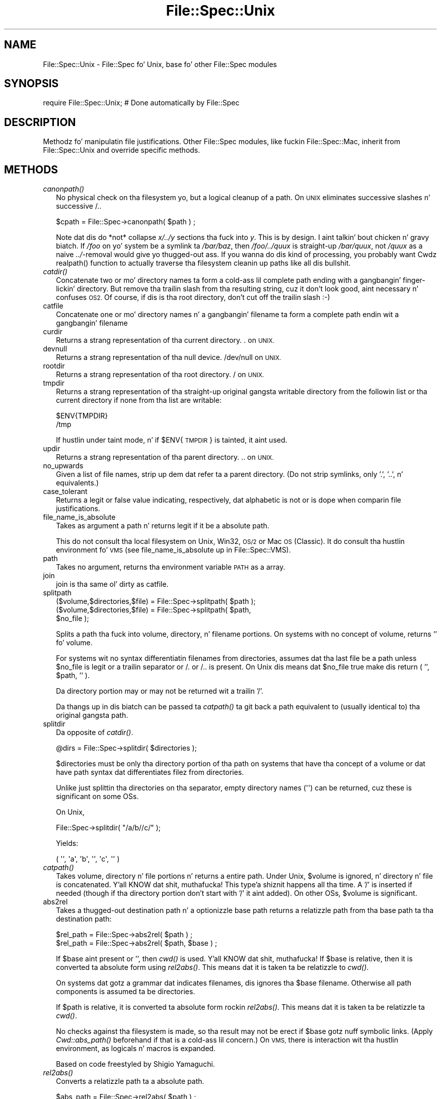 .\" Automatically generated by Pod::Man 2.27 (Pod::Simple 3.28)
.\"
.\" Standard preamble:
.\" ========================================================================
.de Sp \" Vertical space (when we can't use .PP)
.if t .sp .5v
.if n .sp
..
.de Vb \" Begin verbatim text
.ft CW
.nf
.ne \\$1
..
.de Ve \" End verbatim text
.ft R
.fi
..
.\" Set up some characta translations n' predefined strings.  \*(-- will
.\" give a unbreakable dash, \*(PI'ma give pi, \*(L" will give a left
.\" double quote, n' \*(R" will give a right double quote.  \*(C+ will
.\" give a sickr C++.  Capital omega is used ta do unbreakable dashes and
.\" therefore won't be available.  \*(C` n' \*(C' expand ta `' up in nroff,
.\" not a god damn thang up in troff, fo' use wit C<>.
.tr \(*W-
.ds C+ C\v'-.1v'\h'-1p'\s-2+\h'-1p'+\s0\v'.1v'\h'-1p'
.ie n \{\
.    dz -- \(*W-
.    dz PI pi
.    if (\n(.H=4u)&(1m=24u) .ds -- \(*W\h'-12u'\(*W\h'-12u'-\" diablo 10 pitch
.    if (\n(.H=4u)&(1m=20u) .ds -- \(*W\h'-12u'\(*W\h'-8u'-\"  diablo 12 pitch
.    dz L" ""
.    dz R" ""
.    dz C` ""
.    dz C' ""
'br\}
.el\{\
.    dz -- \|\(em\|
.    dz PI \(*p
.    dz L" ``
.    dz R" ''
.    dz C`
.    dz C'
'br\}
.\"
.\" Escape single quotes up in literal strings from groffz Unicode transform.
.ie \n(.g .ds Aq \(aq
.el       .ds Aq '
.\"
.\" If tha F regista is turned on, we'll generate index entries on stderr for
.\" titlez (.TH), headaz (.SH), subsections (.SS), shit (.Ip), n' index
.\" entries marked wit X<> up in POD.  Of course, you gonna gotta process the
.\" output yo ass up in some meaningful fashion.
.\"
.\" Avoid warnin from groff bout undefined regista 'F'.
.de IX
..
.nr rF 0
.if \n(.g .if rF .nr rF 1
.if (\n(rF:(\n(.g==0)) \{
.    if \nF \{
.        de IX
.        tm Index:\\$1\t\\n%\t"\\$2"
..
.        if !\nF==2 \{
.            nr % 0
.            nr F 2
.        \}
.    \}
.\}
.rr rF
.\"
.\" Accent mark definitions (@(#)ms.acc 1.5 88/02/08 SMI; from UCB 4.2).
.\" Fear. Shiiit, dis aint no joke.  Run. I aint talkin' bout chicken n' gravy biatch.  Save yo ass.  No user-serviceable parts.
.    \" fudge factors fo' nroff n' troff
.if n \{\
.    dz #H 0
.    dz #V .8m
.    dz #F .3m
.    dz #[ \f1
.    dz #] \fP
.\}
.if t \{\
.    dz #H ((1u-(\\\\n(.fu%2u))*.13m)
.    dz #V .6m
.    dz #F 0
.    dz #[ \&
.    dz #] \&
.\}
.    \" simple accents fo' nroff n' troff
.if n \{\
.    dz ' \&
.    dz ` \&
.    dz ^ \&
.    dz , \&
.    dz ~ ~
.    dz /
.\}
.if t \{\
.    dz ' \\k:\h'-(\\n(.wu*8/10-\*(#H)'\'\h"|\\n:u"
.    dz ` \\k:\h'-(\\n(.wu*8/10-\*(#H)'\`\h'|\\n:u'
.    dz ^ \\k:\h'-(\\n(.wu*10/11-\*(#H)'^\h'|\\n:u'
.    dz , \\k:\h'-(\\n(.wu*8/10)',\h'|\\n:u'
.    dz ~ \\k:\h'-(\\n(.wu-\*(#H-.1m)'~\h'|\\n:u'
.    dz / \\k:\h'-(\\n(.wu*8/10-\*(#H)'\z\(sl\h'|\\n:u'
.\}
.    \" troff n' (daisy-wheel) nroff accents
.ds : \\k:\h'-(\\n(.wu*8/10-\*(#H+.1m+\*(#F)'\v'-\*(#V'\z.\h'.2m+\*(#F'.\h'|\\n:u'\v'\*(#V'
.ds 8 \h'\*(#H'\(*b\h'-\*(#H'
.ds o \\k:\h'-(\\n(.wu+\w'\(de'u-\*(#H)/2u'\v'-.3n'\*(#[\z\(de\v'.3n'\h'|\\n:u'\*(#]
.ds d- \h'\*(#H'\(pd\h'-\w'~'u'\v'-.25m'\f2\(hy\fP\v'.25m'\h'-\*(#H'
.ds D- D\\k:\h'-\w'D'u'\v'-.11m'\z\(hy\v'.11m'\h'|\\n:u'
.ds th \*(#[\v'.3m'\s+1I\s-1\v'-.3m'\h'-(\w'I'u*2/3)'\s-1o\s+1\*(#]
.ds Th \*(#[\s+2I\s-2\h'-\w'I'u*3/5'\v'-.3m'o\v'.3m'\*(#]
.ds ae a\h'-(\w'a'u*4/10)'e
.ds Ae A\h'-(\w'A'u*4/10)'E
.    \" erections fo' vroff
.if v .ds ~ \\k:\h'-(\\n(.wu*9/10-\*(#H)'\s-2\u~\d\s+2\h'|\\n:u'
.if v .ds ^ \\k:\h'-(\\n(.wu*10/11-\*(#H)'\v'-.4m'^\v'.4m'\h'|\\n:u'
.    \" fo' low resolution devices (crt n' lpr)
.if \n(.H>23 .if \n(.V>19 \
\{\
.    dz : e
.    dz 8 ss
.    dz o a
.    dz d- d\h'-1'\(ga
.    dz D- D\h'-1'\(hy
.    dz th \o'bp'
.    dz Th \o'LP'
.    dz ae ae
.    dz Ae AE
.\}
.rm #[ #] #H #V #F C
.\" ========================================================================
.\"
.IX Title "File::Spec::Unix 3"
.TH File::Spec::Unix 3 "2013-01-16" "perl v5.18.0" "User Contributed Perl Documentation"
.\" For nroff, turn off justification. I aint talkin' bout chicken n' gravy biatch.  Always turn off hyphenation; it makes
.\" way too nuff mistakes up in technical documents.
.if n .ad l
.nh
.SH "NAME"
File::Spec::Unix \- File::Spec fo' Unix, base fo' other File::Spec modules
.SH "SYNOPSIS"
.IX Header "SYNOPSIS"
.Vb 1
\& require File::Spec::Unix; # Done automatically by File::Spec
.Ve
.SH "DESCRIPTION"
.IX Header "DESCRIPTION"
Methodz fo' manipulatin file justifications.  Other File::Spec
modules, like fuckin File::Spec::Mac, inherit from File::Spec::Unix and
override specific methods.
.SH "METHODS"
.IX Header "METHODS"
.IP "\fIcanonpath()\fR" 2
.IX Item "canonpath()"
No physical check on tha filesystem yo, but a logical cleanup of a
path. On \s-1UNIX\s0 eliminates successive slashes n' successive \*(L"/.\*(R".
.Sp
.Vb 1
\&    $cpath = File::Spec\->canonpath( $path ) ;
.Ve
.Sp
Note dat dis do *not* collapse \fIx/../y\fR sections tha fuck into \fIy\fR.  This
is by design. I aint talkin' bout chicken n' gravy biatch.  If \fI/foo\fR on yo' system be a symlink ta \fI/bar/baz\fR,
then \fI/foo/../quux\fR is straight-up \fI/bar/quux\fR, not \fI/quux\fR as a naive
\&\fI../\fR\-removal would give yo thugged-out ass.  If you wanna do dis kind of
processing, you probably want \f(CW\*(C`Cwd\*(C'\fRz \f(CW\*(C`realpath()\*(C'\fR function to
actually traverse tha filesystem cleanin up paths like all dis bullshit.
.IP "\fIcatdir()\fR" 2
.IX Item "catdir()"
Concatenate two or mo' directory names ta form a cold-ass lil complete path ending
with a gangbangin' finger-lickin' directory. But remove tha trailin slash from tha resulting
string, cuz it don't look good, aint necessary n' confuses
\&\s-1OS2.\s0 Of course, if dis is tha root directory, don't cut off the
trailin slash :\-)
.IP "catfile" 2
.IX Item "catfile"
Concatenate one or mo' directory names n' a gangbangin' filename ta form a
complete path endin wit a gangbangin' filename
.IP "curdir" 2
.IX Item "curdir"
Returns a strang representation of tha current directory.  \*(L".\*(R" on \s-1UNIX.\s0
.IP "devnull" 2
.IX Item "devnull"
Returns a strang representation of tha null device. \*(L"/dev/null\*(R" on \s-1UNIX.\s0
.IP "rootdir" 2
.IX Item "rootdir"
Returns a strang representation of tha root directory.  \*(L"/\*(R" on \s-1UNIX.\s0
.IP "tmpdir" 2
.IX Item "tmpdir"
Returns a strang representation of tha straight-up original gangsta writable directory from
the followin list or tha current directory if none from tha list are
writable:
.Sp
.Vb 2
\&    $ENV{TMPDIR}
\&    /tmp
.Ve
.Sp
If hustlin under taint mode, n' if \f(CW$ENV\fR{\s-1TMPDIR\s0}
is tainted, it aint used.
.IP "updir" 2
.IX Item "updir"
Returns a strang representation of tha parent directory.  \*(L"..\*(R" on \s-1UNIX.\s0
.IP "no_upwards" 2
.IX Item "no_upwards"
Given a list of file names, strip up dem dat refer ta a parent
directory. (Do not strip symlinks, only '.', '..', n' equivalents.)
.IP "case_tolerant" 2
.IX Item "case_tolerant"
Returns a legit or false value indicating, respectively, dat alphabetic
is not or is dope when comparin file justifications.
.IP "file_name_is_absolute" 2
.IX Item "file_name_is_absolute"
Takes as argument a path n' returns legit if it be a absolute path.
.Sp
This do not consult tha local filesystem on Unix, Win32, \s-1OS/2\s0 or Mac 
\&\s-1OS \s0(Classic).  It do consult tha hustlin environment fo' \s-1VMS \s0(see
\&\*(L"file_name_is_absolute\*(R" up in File::Spec::VMS).
.IP "path" 2
.IX Item "path"
Takes no argument, returns tha environment variable \s-1PATH\s0 as a array.
.IP "join" 2
.IX Item "join"
join is tha same ol' dirty as catfile.
.IP "splitpath" 2
.IX Item "splitpath"
.Vb 3
\&    ($volume,$directories,$file) = File::Spec\->splitpath( $path );
\&    ($volume,$directories,$file) = File::Spec\->splitpath( $path,
\&                                                          $no_file );
.Ve
.Sp
Splits a path tha fuck into volume, directory, n' filename portions. On systems
with no concept of volume, returns '' fo' volume.
.Sp
For systems wit no syntax differentiatin filenames from directories, 
assumes dat tha last file be a path unless \f(CW$no_file\fR is legit or a 
trailin separator or /. or /.. is present. On Unix dis means dat \f(CW$no_file\fR
true make dis return ( '', \f(CW$path\fR, '' ).
.Sp
Da directory portion may or may not be returned wit a trailin '/'.
.Sp
Da thangs up in dis biatch can be passed ta \*(L"\fIcatpath()\fR\*(R" ta git back a path equivalent to
(usually identical to) tha original gangsta path.
.IP "splitdir" 2
.IX Item "splitdir"
Da opposite of \*(L"\fIcatdir()\fR\*(R".
.Sp
.Vb 1
\&    @dirs = File::Spec\->splitdir( $directories );
.Ve
.Sp
\&\f(CW$directories\fR must be only tha directory portion of tha path on systems 
that have tha concept of a volume or dat have path syntax dat differentiates
filez from directories.
.Sp
Unlike just splittin tha directories on tha separator, empty
directory names (\f(CW\*(Aq\*(Aq\fR) can be returned, cuz these is significant
on some OSs.
.Sp
On Unix,
.Sp
.Vb 1
\&    File::Spec\->splitdir( "/a/b//c/" );
.Ve
.Sp
Yields:
.Sp
.Vb 1
\&    ( \*(Aq\*(Aq, \*(Aqa\*(Aq, \*(Aqb\*(Aq, \*(Aq\*(Aq, \*(Aqc\*(Aq, \*(Aq\*(Aq )
.Ve
.IP "\fIcatpath()\fR" 2
.IX Item "catpath()"
Takes volume, directory n' file portions n' returns a entire path. Under
Unix, \f(CW$volume\fR is ignored, n' directory n' file is concatenated. Y'all KNOW dat shit, muthafucka! This type'a shiznit happens all tha time.  A '/' is
inserted if needed (though if tha directory portion don't start with
\&'/' it aint added).  On other OSs, \f(CW$volume\fR is significant.
.IP "abs2rel" 2
.IX Item "abs2rel"
Takes a thugged-out destination path n' a optionizzle base path returns a relatizzle path
from tha base path ta tha destination path:
.Sp
.Vb 2
\&    $rel_path = File::Spec\->abs2rel( $path ) ;
\&    $rel_path = File::Spec\->abs2rel( $path, $base ) ;
.Ve
.Sp
If \f(CW$base\fR aint present or '', then \fIcwd()\fR is used. Y'all KNOW dat shit, muthafucka! If \f(CW$base\fR is
relative, then it is converted ta absolute form using
\&\*(L"\fIrel2abs()\fR\*(R". This means dat it is taken ta be relatizzle to
\&\fIcwd()\fR.
.Sp
On systems dat gotz a grammar dat indicates filenames, dis ignores tha 
\&\f(CW$base\fR filename. Otherwise all path components is assumed ta be
directories.
.Sp
If \f(CW$path\fR is relative, it is converted ta absolute form rockin \*(L"\fIrel2abs()\fR\*(R".
This means dat it is taken ta be relatizzle ta \fIcwd()\fR.
.Sp
No checks against tha filesystem is made, so tha result may not be erect if
\&\f(CW$base\fR gotz nuff symbolic links.  (Apply
\&\fICwd::abs_path()\fR beforehand if that
is a cold-ass lil concern.)  On \s-1VMS,\s0 there is interaction wit tha hustlin environment, as
logicals n' macros is expanded.
.Sp
Based on code freestyled by Shigio Yamaguchi.
.IP "\fIrel2abs()\fR" 2
.IX Item "rel2abs()"
Converts a relatizzle path ta a absolute path.
.Sp
.Vb 2
\&    $abs_path = File::Spec\->rel2abs( $path ) ;
\&    $abs_path = File::Spec\->rel2abs( $path, $base ) ;
.Ve
.Sp
If \f(CW$base\fR aint present or '', then \fIcwd()\fR is used. Y'all KNOW dat shit, muthafucka! If \f(CW$base\fR is
relative, then it is converted ta absolute form using
\&\*(L"\fIrel2abs()\fR\*(R". This means dat it is taken ta be relatizzle to
\&\fIcwd()\fR.
.Sp
On systems dat gotz a grammar dat indicates filenames, dis ignores
the \f(CW$base\fR filename. Otherwise all path components is assumed ta be
directories.
.Sp
If \f(CW$path\fR be absolute, it is cleaned up n' returned rockin \*(L"\fIcanonpath()\fR\*(R".
.Sp
No checks against tha filesystem is made.  On \s-1VMS,\s0 there is
interaction wit tha hustlin environment, as logicals and
macros is expanded.
.Sp
Based on code freestyled by Shigio Yamaguchi.
.SH "COPYRIGHT"
.IX Header "COPYRIGHT"
Copyright (c) 2004 by tha Perl 5 Porters.  All muthafuckin rights reserved.
.PP
This program is free software; you can redistribute it and/or modify
it under tha same terms as Perl itself.
.PP
Please submit bug reports n' patches ta perlbug@perl.org.
.SH "SEE ALSO"
.IX Header "SEE ALSO"
File::Spec
